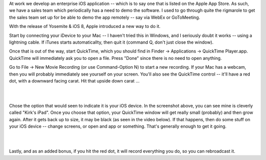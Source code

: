 .. title: Using Quicktime to remote demo iOS applications
.. slug: using-quicktime-to-remote-demo-ios-applications
.. date: 2015-02-11 16:28:29 UTC-05:00
.. tags: ios, quicktime, how-to, bloom, demo, remote
.. link:
.. description:
.. type: text

At work we develop an enterprise iOS application -- which is to say one that is
listed on the Apple App Store. As such, we have a sales team which periodically
has a need to demo the software. I used to go through quite the rigmarole to
get the sales team set up for be able to demo the app remotely -- say via WebEx
or GoToMeeting.

With the release of Yosemite & iOS 8, Apple introduced a new way to do it.

.. TEASER_END

Start by connecting your iDevice to your Mac -- I haven't tried this in Windows,
and I seriously doubt it works -- using a lightning cable. If iTunes starts
automaticallty, then quit it (command Q, don't just close the window).

Once that is out of the way, start QuickTime, which you should find in Finder ->
Applications -> QuickTime Player.app. QuickTime will immediately ask you to open
a file. Press "Done" since there is no need to open anything.

Go to File -> New Movie Recording (or use Command-Option N) to start a new recording.
If your Mac has a webcam, then you will probably immediately see yourself on your screen.
You'll also see the QuickTime control -- it'll have a red dot, with a downward facing carat.
Hit that upside down carat ...

|

.. image:: ../images/QuickTime_VideoSource.png
    :align: center

|

Chose the option that would seen to indicate it is your iOS device. In the
screenshot above, you can see mine is cleverly called "Kirk's iPad". Once you choose
that option, your QuickTime window will get really small (probably) and then grow again.
After it gets back up to size, it may be black (as seen in the video below). If
that happens, then do some stuff on your iOS device -- change screens, or open
and app or something. That's generally enough to get it going.

|

.. youtube:: f9T6nFMWqH0

|

Lastly, and as an added bonus, if you hit the red dot, it will record everything
you do, so you can rebroadcast it.
